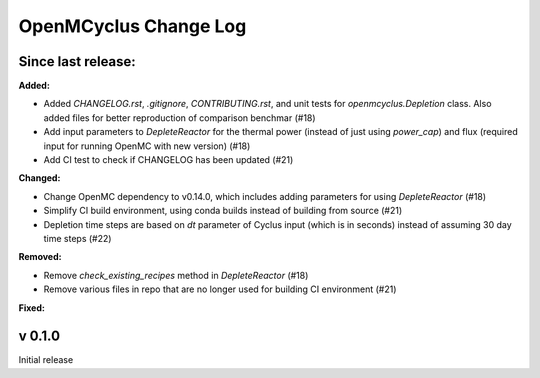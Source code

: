 ======================
OpenMCyclus Change Log
======================

Since last release:
===================

**Added:**

* Added `CHANGELOG.rst`, `.gitignore`, `CONTRIBUTING.rst`, 
  and unit tests for `openmcyclus.Depletion` class. Also
  added files for better reproduction of comparison benchmar  (#18)
* Add input parameters to `DepleteReactor` for the thermal 
  power (instead of just using `power_cap`) and flux 
  (required input for running OpenMC with new version) (#18)
* Add CI test to check if CHANGELOG has been updated (#21)

**Changed:**

* Change OpenMC dependency to v0.14.0, which includes adding 
  parameters for using `DepleteReactor` (#18)
* Simplify CI build environment, using conda builds instead of 
  building from source (#21)
* Depletion time steps are based on `dt` parameter of Cyclus 
  input (which is in seconds) instead of assuming 30 day time steps (#22)


**Removed:**

* Remove `check_existing_recipes` method in `DepleteReactor` (#18)
* Remove various files in repo that are no longer used for building 
  CI environment (#21)

**Fixed:**


v 0.1.0
=========
Initial release 